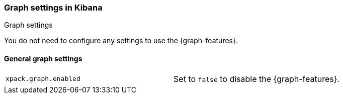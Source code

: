 [role="xpack"]
[[graph-settings-kb]]
=== Graph settings in Kibana
++++
<titleabbrev>Graph settings</titleabbrev>
++++

You do not need to configure any settings to use the {graph-features}.

[float]
[[general-graph-settings]]
==== General graph settings

[cols="2*<"]
|===
| `xpack.graph.enabled`
  | Set to `false` to disable the {graph-features}.

|===
